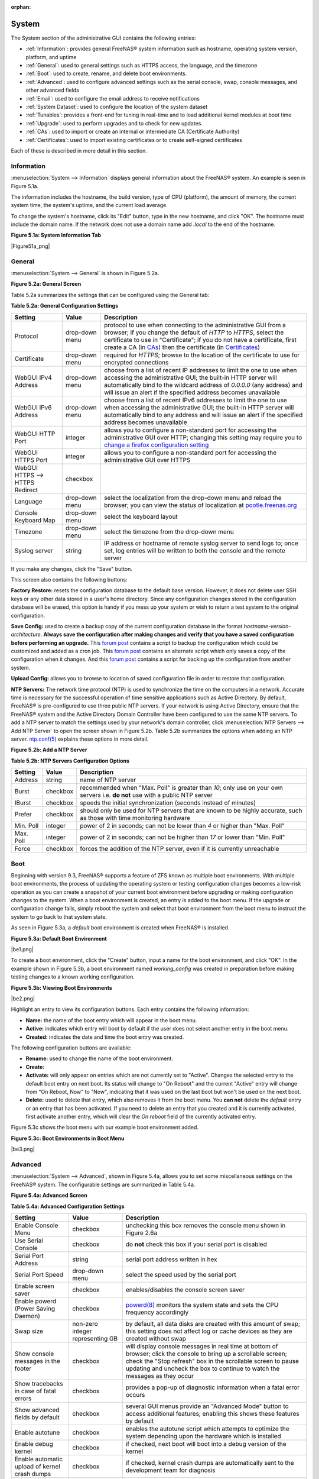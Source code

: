 :orphan:

.. _System:

System
======

The System section of the administrative GUI contains the following entries:

* :ref:`Information`: provides general FreeNAS® system information such as hostname, operating system version, platform, and uptime

* :ref:`General`: used to general settings such as HTTPS access, the language, and the timezone

* :ref:`Boot`: used to create, rename, and delete boot environments.

* :ref:`Advanced`: used to configure advanced settings such as the serial console, swap, console messages, and other advanced fields

* :ref:`Email`: used to configure the email address to receive notifications

* :ref:`System Dataset`: used to configure the location of the system dataset

* :ref:`Tunables`: provides a front-end for tuning in real-time and to load additional kernel modules at boot time

* :ref:`Upgrade`: used to perform upgrades and to check for new updates.

* :ref:`CAs`: used to import or create an internal or intermediate CA (Certificate Authority)

* :ref:`Certificates`: used to import existing certificates or to create self-signed certificates

Each of these is described in more detail in this section.

.. _Information:

Information
-----------

:menuselection:`System --> Information` displays general information about the FreeNAS® system. An example is seen in Figure 5.1a.

The information includes the hostname, the build version, type of CPU (platform), the amount of memory, the current system time, the system's uptime, and the
current load average.

To change the system's hostname, click its "Edit" button, type in the new hostname, and click "OK". The hostname must include the domain name. If the network
does not use a domain name add *.local* to the end of the hostname.

**Figure 5.1a: System Information Tab**

|Figure51a_png|

.. _General:

General
-------

:menuselection:`System --> General` is shown in Figure 5.2a.

**Figure 5.2a: General Screen**

|system2.png|

.. |system2.png| image:: images/system2.png
    :width: 4.8in
    :height: 4.2in
    
Table 5.2a summarizes the settings that can be configured using the General tab:

**Table 5.2a: General Configuration Settings**

+----------------------+----------------+--------------------------------------------------------------------------------------------------------------------------------+
| Setting              | Value          | Description                                                                                                                    |
|                      |                |                                                                                                                                |
+======================+================+================================================================================================================================+
| Protocol             | drop-down menu | protocol to use when connecting to the administrative GUI from a browser; if you change the default of *HTTP* to               |
|                      |                | *HTTPS*, select the certificate to use in "Certificate"; if you do not have a certificate, first create a CA (in `CAs`_)       |
|                      |                | then the certificate (in `Certificates`_)                                                                                      |
|                      |                |                                                                                                                                |
+----------------------+----------------+--------------------------------------------------------------------------------------------------------------------------------+
| Certificate          | drop-down menu | required for *HTTPS*; browse to the location of the certificate to use for encrypted connections                               |
|                      |                |                                                                                                                                |
+----------------------+----------------+--------------------------------------------------------------------------------------------------------------------------------+
| WebGUI IPv4 Address  | drop-down menu | choose from a list of recent IP addresses to limit the one to use when accessing the administrative GUI; the                   |
|                      |                | built-in HTTP server will automatically bind to the wildcard address of *0.0.0.0* (any address) and will issue an              | 
|                      |                | alert if the specified address becomes unavailable                                                                             |
|                      |                |                                                                                                                                |
+----------------------+----------------+--------------------------------------------------------------------------------------------------------------------------------+
| WebGUI IPv6 Address  | drop-down menu | choose from a list of recent IPv6 addresses to limit the one to use when accessing the administrative GUI; the                 |
|                      |                | built-in HTTP server will automatically bind to any address and will issue an alert                                            |
|                      |                | if the specified address becomes unavailable                                                                                   |
|                      |                |                                                                                                                                |
+----------------------+----------------+--------------------------------------------------------------------------------------------------------------------------------+
| WebGUI HTTP Port     | integer        | allows you to configure a non-standard port for accessing the administrative GUI over HTTP; changing this setting              |
|                      |                | may require you to                                                                                                             |
|                      |                | `change a firefox configuration setting <http://www.redbrick.dcu.ie/%7Ed_fens/articles/Firefox:_This_Address_is_Restricted>`_  |
|                      |                |                                                                                                                                |
+----------------------+----------------+--------------------------------------------------------------------------------------------------------------------------------+
| WebGUI HTTPS Port    | integer        | allows you to configure a non-standard port for accessing the administrative GUI over HTTPS                                    |
|                      |                |                                                                                                                                |
+----------------------+----------------+--------------------------------------------------------------------------------------------------------------------------------+
| WebGUI HTTPS -->     | checkbox       |                                                                                                                                |
| HTTPS Redirect       |                |                                                                                                                                |
|                      |                |                                                                                                                                |
+----------------------+----------------+--------------------------------------------------------------------------------------------------------------------------------+
| Language             | drop-down menu | select the localization from the drop-down menu and reload the browser; you can view the status of localization at             |
|                      |                | `pootle.freenas.org <http://pootle.freenas.org/>`_                                                                             |
|                      |                |                                                                                                                                |
+----------------------+----------------+--------------------------------------------------------------------------------------------------------------------------------+
| Console Keyboard Map | drop-down menu | select the keyboard layout                                                                                                     |
|                      |                |                                                                                                                                |
+----------------------+----------------+--------------------------------------------------------------------------------------------------------------------------------+
| Timezone             | drop-down menu | select the timezone from the drop-down menu                                                                                    |
|                      |                |                                                                                                                                |
+----------------------+----------------+--------------------------------------------------------------------------------------------------------------------------------+
| Syslog server        | string         | IP address or hostname of remote syslog server to send logs to; once set, log entries will be written to                       |
|                      |                | both the console and the remote server                                                                                         |
|                      |                |                                                                                                                                |
+----------------------+----------------+--------------------------------------------------------------------------------------------------------------------------------+


If you make any changes, click the "Save" button.

This screen also contains the following buttons:

**Factory Restore:** resets the configuration database to the default base version. However, it does not delete user SSH keys or any other data stored in a
user's home directory. Since any configuration changes stored in the configuration database will be erased, this option is handy if you mess up your system or
wish to return a test system to the original configuration.

**Save Config:** used to create a backup copy of the current configuration database in the format *hostname-version-architecture*.
**Always save the configuration after making changes and verify that you have a saved configuration before performing an upgrade.** This
`forum post <http://forums.freenas.org/showthread.php?10735-How-to-automate-FreeNAS-configuration-database-backup>`_
contains a script to backup the configuration which could be customized and added as a cron job. This
`forum post <http://forums.freenas.org/showthread.php?12333-Backup-config-only-if-changed>`_
contains an alternate script which only saves a copy of the configuration when it changes. And this
`forum post <http://forums.freenas.org/threads/backup-config-file-every-night-automatically.8237>`_
contains a script for backing up the configuration from another system.

**Upload Config:** allows you to browse to location of saved configuration file in order to restore that configuration.

**NTP Servers:** The network time protocol (NTP) is used to synchronize the time on the computers in a network. Accurate time is necessary for the successful
operation of time sensitive applications such as Active Directory. By default, FreeNAS® is pre-configured to use three public NTP servers. If your network is
using Active Directory, ensure that the FreeNAS® system and the Active Directory Domain Controller have been configured to use the same NTP servers. To
add a NTP server to match the settings used by your network's domain controller, click :menuselection:`NTP Servers --> Add NTP Server` to open the screen
shown in Figure 5.2b. Table 5.2b summarizes the options when adding an NTP server.
`ntp.conf(5) <http://www.freebsd.org/cgi/man.cgi?query=ntp.conf>`_
explains these options in more detail.

**Figure 5.2b: Add a NTP Server**

|ntp1.png|

.. |ntp1.png| image:: images/ntp1.png
    :width: 7.1in
    :height: 3.9in

**Table 5.2b: NTP Servers Configuration Options**

+-------------+-----------+-----------------------------------------------------------------------------------------------------------------------+
| **Setting** | **Value** | **Description**                                                                                                       |
|             |           |                                                                                                                       |
|             |           |                                                                                                                       |
+=============+===========+=======================================================================================================================+
| Address     | string    | name of NTP server                                                                                                    |
|             |           |                                                                                                                       |
+-------------+-----------+-----------------------------------------------------------------------------------------------------------------------+
| Burst       | checkbox  | recommended when "Max. Poll" is greater than *10*; only use on your own servers i.e.                                  |
|             |           | **do not** use with a public NTP server                                                                               |
|             |           |                                                                                                                       |
+-------------+-----------+-----------------------------------------------------------------------------------------------------------------------+
| IBurst      | checkbox  | speeds the initial synchronization (seconds instead of minutes)                                                       |
|             |           |                                                                                                                       |
+-------------+-----------+-----------------------------------------------------------------------------------------------------------------------+
| Prefer      | checkbox  | should only be used for NTP servers that are known to be highly accurate, such as those with time monitoring hardware |
|             |           |                                                                                                                       |
+-------------+-----------+-----------------------------------------------------------------------------------------------------------------------+
| Min. Poll   | integer   | power of 2 in seconds; can not be lower than                                                                          |
|             |           | *4* or higher than "Max. Poll"                                                                                        |
|             |           |                                                                                                                       |
+-------------+-----------+-----------------------------------------------------------------------------------------------------------------------+
| Max. Poll   | integer   | power of 2 in seconds; can not be higher than                                                                         |
|             |           | *17* or lower than "Min. Poll"                                                                                        |
|             |           |                                                                                                                       |
+-------------+-----------+-----------------------------------------------------------------------------------------------------------------------+
| Force       | checkbox  | forces the addition of the NTP server, even if it is currently unreachable                                            |
|             |           |                                                                                                                       |
+-------------+-----------+-----------------------------------------------------------------------------------------------------------------------+


.. _Boot:

Boot
----

Beginning with version 9.3, FreeNAS® supports a feature of ZFS known as multiple boot environments. With multiple boot environments, the process of updating
the operating system or testing configuration changes becomes a low-risk operation as you can create a snapshot of your current boot environment before
upgrading or making configuration changes to the system. When a boot environment is created, an entry is added to the boot menu. If the upgrade or
configuration change fails, simply reboot the system and select that boot environment from the boot menu to instruct the system to go back to that system
state.

As seen in Figure 5.3a, a *default* boot environment is created when FreeNAS® is installed.

**Figure 5.3a: Default Boot Environment**

|be1.png|

To create a boot environment, click the "Create" button, input a name for the boot environment, and click "OK". In the example shown in Figure 5.3b, a boot
environment named *working_config* was created in preparation before making testing changes to a known working configuration.

**Figure 5.3b: Viewing Boot Environments**

|be2.png|

Highlight an entry to view its configuration buttons. Each entry contains the following information:

* **Name:** the name of the boot entry which will appear in the boot menu.

* **Active:** indicates which entry will boot by default if the user does not select another entry in the boot menu.

* **Created:** indicates the date and time the boot entry was created.

The following configuration buttons are available:

* **Rename:** used to change the name of the boot environment.

* **Create:**

* **Activate:** will only appear on entries which are not currently set to "Active". Changes the selected entry to the default boot entry on next boot. Its
  status will change to "On Reboot" and the current "Active" entry will change from "On Reboot, Now" to "Now", indicating that it was used on the last boot
  but won't be used on the next boot.

* **Delete:** used to delete that entry, which also removes it from the boot menu. You
  **can not** delete the
  *default* entry or an entry that has been activated. If you need to delete an entry that you created and it is currently activated, first activate another
  entry, which will clear the *On reboot* field of the currently activated entry.

Figure 5.3c shows the boot menu with our example boot environment added.

**Figure 5.3c: Boot Environments in Boot Menu**

|be3.png|

.. _Advanced:

Advanced
--------

:menuselection:`System --> Advanced`, shown in Figure 5.4a, allows you to set some miscellaneous settings on the FreeNAS® system. The configurable settings
are summarized in Table 5.4a.

**Figure 5.4a: Advanced Screen**

|system3.png|

.. |system3.png| image:: images/system3.png
    :width: 11.1in
    :height: 4.4in

**Table 5.4a: Advanced Configuration Settings**

+-----------------------------------------+----------------------------------+------------------------------------------------------------------------------+
| Setting                                 | Value                            | Description                                                                  |
|                                         |                                  |                                                                              |
+=========================================+==================================+==============================================================================+
| Enable Console Menu                     | checkbox                         | unchecking this box removes the console menu shown in Figure 2.6a            |
|                                         |                                  |                                                                              |
+-----------------------------------------+----------------------------------+------------------------------------------------------------------------------+
| Use Serial Console                      | checkbox                         | do **not** check this box if your serial port is disabled                    |
|                                         |                                  |                                                                              |
+-----------------------------------------+----------------------------------+------------------------------------------------------------------------------+
| Serial Port Address                     | string                           | serial port address written in hex                                           |
|                                         |                                  |                                                                              |
+-----------------------------------------+----------------------------------+------------------------------------------------------------------------------+
| Serial Port Speed                       | drop-down menu                   | select the speed used by the serial port                                     |
|                                         |                                  |                                                                              |
+-----------------------------------------+----------------------------------+------------------------------------------------------------------------------+
| Enable screen saver                     | checkbox                         | enables/disables the console screen saver                                    |
|                                         |                                  |                                                                              |
+-----------------------------------------+----------------------------------+------------------------------------------------------------------------------+
| Enable powerd (Power Saving Daemon)     | checkbox                         | `powerd(8) <http://www.freebsd.org/cgi/man.cgi?query=powerd>`_               |
|                                         |                                  | monitors the system state and sets the CPU frequency accordingly             |
|                                         |                                  |                                                                              |
+-----------------------------------------+----------------------------------+------------------------------------------------------------------------------+
| Swap size                               | non-zero integer representing GB | by default, all data disks are created with this amount of swap; this        |
|                                         |                                  | setting does not affect log or cache devices as they are created without     |
|                                         |                                  | swap                                                                         |
|                                         |                                  |                                                                              |
+-----------------------------------------+----------------------------------+------------------------------------------------------------------------------+
| Show console messages in the footer     | checkbox                         | will display console messages in real time at bottom of browser; click the   |
|                                         |                                  | console to bring up a scrollable screen; check the "Stop refresh" box in the |
|                                         |                                  | scrollable screen to pause updating and uncheck the box to continue to watch |
|                                         |                                  | the messages as they occur                                                   |
|                                         |                                  |                                                                              |
+-----------------------------------------+----------------------------------+------------------------------------------------------------------------------+
| Show tracebacks in case of fatal errors | checkbox                         | provides a pop-up of diagnostic information when a fatal error occurs        |
|                                         |                                  |                                                                              |
+-----------------------------------------+----------------------------------+------------------------------------------------------------------------------+
| Show advanced fields by default         | checkbox                         | several GUI menus provide an "Advanced Mode" button to access additional     |
|                                         |                                  | features; enabling this shows these features by default                      |
|                                         |                                  |                                                                              |
+-----------------------------------------+----------------------------------+------------------------------------------------------------------------------+
| Enable autotune                         | checkbox                         | enables the autotune script which attempts to optimize the system depending  |
|                                         |                                  | upon the hardware which is installed                                         |
|                                         |                                  |                                                                              |
+-----------------------------------------+----------------------------------+------------------------------------------------------------------------------+
| Enable debug kernel                     | checkbox                         | if checked, next boot will boot into a debug version of the kernel           |
|                                         |                                  |                                                                              |
+-----------------------------------------+----------------------------------+------------------------------------------------------------------------------+
| Enable automatic upload of kernel       | checkbox                         | if checked, kernel crash dumps are automatically sent to the                 |
| crash dumps                             |                                  | development team for diagnosis                                               |
|                                         |                                  |                                                                              |
+-----------------------------------------+----------------------------------+------------------------------------------------------------------------------+
| MOTD banner                             | string                           | input the message to be seen when a user logs in via SSH                     |
|                                         |                                  |                                                                              |
+-----------------------------------------+----------------------------------+------------------------------------------------------------------------------+


If you make any changes, click the "Save" button.

This tab also contains the following buttons:

**Save Debug:** used to generate a text file of diagnostic information. t will prompt for the location to save the ASCII text file.

**Performance Test:** runs a series of performance tests and prompts to saves the results as a tarball. Since running the tests can affect performance, a
warning is provided and the tests should be run at a time that will least impact users.

.. _Autotune:

Autotune
~~~~~~~~

FreeNAS® provides an autotune script which attempts to optimize the system depending upon the hardware which is installed. For example, if a ZFS volume
exists on a system with limited RAM, the autotune script will automatically adjust some ZFS sysctl values in an attempt to minimize ZFS memory starvation
issues. It should only be used as a temporary measure on a system that hangs until the underlying hardware issue is addressed by adding more RAM. Autotune
will always slow the system down as it caps the ARC.

The "Enable autotune" checkbox in :menuselection:`System --> Advanced` is unchecked by default; check it if you would like the autotuner to run
at boot time. If you would like the script to run immediately, reboot the system.

If autotuner finds any settings that need adjusting, the changed values will appear in :menuselection:`System --> Tunables`. If you do not like the changes,
you can modify the values that are displayed in the GUI and your changes will override the values that were created by the autotune script. However, if you
delete a tunable that was created by autotune, it will be recreated at next boot. This is because autotune only creates values that do not already exist.

If you are trying to increase the performance of your FreeNAS® system and suspect that the current hardware may be limiting performance, try enabling
autotune.

If you wish to read the script to see which checks are performed, the script is located in :file:`/usr/local/bin/autotune`.

.. _Email:

Email
-----

:menuselection:`System --> Email`, shown in Figure 5.5a, is used to configure the email settings on the FreeNAS® system. Table 5.5a summarizes the settings
that can be configured using the Email tab.

.. note:: it is important to configure the system so that it can successfully send emails. An automatic script send a nightly email to the *root* user account
   containing important information such as the health of the disks. Alert events are also emailed to the *root* user account.

**Figure 5.5a: Email Screen**

|system4.png|

.. |system4.png| image:: images/system4.png
    :width: 4.7in
    :height: 3.7in

**Table 5.5a: Email Configuration Settings**

+----------------------+----------------------+-------------------------------------------------------------------------------------------------+
| **Setting**          | **Value**            | **Description**                                                                                 |
|                      |                      |                                                                                                 |
+======================+======================+=================================================================================================+
| From email           | string               | the **from** email address to be used when sending email notifications                          |
|                      |                      |                                                                                                 |
+----------------------+----------------------+-------------------------------------------------------------------------------------------------+
| Outgoing mail server | string or IP address | hostname or IP address of SMTP server                                                           |
|                      |                      |                                                                                                 |
+----------------------+----------------------+-------------------------------------------------------------------------------------------------+
| Port to connect to   | integer              | SMTP port number, typically *25*,                                                               |
|                      |                      | *465* (secure SMTP), or                                                                         |
|                      |                      | *587* (submission)                                                                              |
|                      |                      |                                                                                                 |
+----------------------+----------------------+-------------------------------------------------------------------------------------------------+
| TLS/SSL              | drop-down menu       | encryption type; choices are *Plain*,                                                           |
|                      |                      | *SSL*, or                                                                                       |
|                      |                      | *TLS*                                                                                           |
|                      |                      |                                                                                                 |
|                      |                      |                                                                                                 |
+----------------------+----------------------+-------------------------------------------------------------------------------------------------+
| Use                  | checkbox             | enables/disables                                                                                |
| SMTP                 |                      | `SMTP AUTH <http://en.wikipedia.org/wiki/SMTP_Authentication>`_                                 |
| Authentication       |                      | using PLAIN SASL                                                                                |
|                      |                      |                                                                                                 |
+----------------------+----------------------+-------------------------------------------------------------------------------------------------+
| Username             | string               | used to authenticate with SMTP server                                                           |
|                      |                      |                                                                                                 |
+----------------------+----------------------+-------------------------------------------------------------------------------------------------+
| Password             | string               | used to authenticate with SMTP server                                                           |
|                      |                      |                                                                                                 |
+----------------------+----------------------+-------------------------------------------------------------------------------------------------+
| Send Test Mail       | button               | click to check that configured email settings are working; this will fail if you do not set the |
|                      |                      | **to** email address by clicking the "Change E-mail" button for the                             |
|                      |                      | *root* account in "View Users"                                                                  |
|                      |                      |                                                                                                 |
+----------------------+----------------------+-------------------------------------------------------------------------------------------------+

.. _System Dataset:

System Dataset
--------------

:menuselection:`System --> System Dataset`, shown in Figure 5.6a, is used to select the pool which will contain the persistent system dataset. The system
dataset stores debugging core files and Samba4 metadata such as the user/group cache and share level permissions. If the FreeNAS® system is configured to be
a Domain Controller, all of the domain controller state is stored there as well, including domain controller users and groups.

**Figure 5.6a: System Dataset Screen**

|system5.png|

.. |system5.png| image:: images/system5.png
    :width: 3.8in
    :height: 2.0in

The system dataset can optionally be configured to also store the system log and the Reporting information. If there are lots of log entries or reporting
information, moving these to the system dataset will prevent :file:`/var/` from filling up as :file:`/var/` has limited space. 

Use the drop-down menu to select the ZFS volume (pool) to contain the system dataset.

To also store the system log on the system dataset, check the "Syslog" box.

To also store the reporting information, check the "Reporting Database" box.

If you change the pool storing the system dataset at a later time, FreeNAS® will automatically migrate the existing data in the system dataset to the new
location.

.. _Tunables:

Tunables
--------

This section of the administrative GUI can be used to either set a FreeBSD sysctl or loader value. A
`sysctl(8) <http://www.freebsd.org/cgi/man.cgi?query=sysctl>`_
makes changes to the FreeBSD kernel running on a FreeNAS® system and can be used to tune the system. Over five hundred system variables can be set using
sysctl(8). Each variable is known as a MIB as it is comprised of a dotted set of components. Since these MIBs are specific to the kernel feature that is being
tuned, descriptions can be found in many FreeBSD man pages (e.g.
`sysctl(3) <http://www.freebsd.org/cgi/man.cgi?query=sysctl&sektion=3>`_,
`tcp(4) <http://www.freebsd.org/cgi/man.cgi?query=tcp>`_
and
`tuning(7) <http://www.freebsd.org/cgi/man.cgi?query=tuning>`_
) and in many sections of the
`FreeBSD Handbook <http://www.freebsd.org/handbook>`_. 

.. warning:: changing the value of a sysctl MIB is an advanced feature that immediately affects the kernel of the FreeNAS® system.
   **Do not change a MIB on a production system unless you understand the ramifications of that change.** A badly configured MIB could cause the system to
   become unbootable, unreachable via the network, or can cause the system to panic under load. Certain changes may break assumptions made by the FreeNAS®
   software. This means that you should always test the impact of any changes on a test system first.

A loader is only loaded when a FreeBSD-based system boots, as
`loader.conf(5) <http://www.freebsd.org/cgi/man.cgi?query=loader.conf>`_
is read to determine if any parameters should be passed to the kernel or if any additional kernel modules (such as drivers) should be loaded. Since loader
values are specific to the kernel parameter or driver to be loaded, descriptions can be found in the man page for the specified driver and in many sections of
the
`FreeBSD Handbook <http://www.freebsd.org/handbook>`_. A typical usage would be to load a FreeBSD hardware driver that does not automatically load after a
FreeNAS® installation. The default FreeNAS® image does not load every possible hardware driver. This is a necessary evil as some drivers conflict with one
another or cause stability issues, some are rarely used, and some drivers just don't belong on a standard NAS system. If you need a driver that is not
automatically loaded, you need to add a loader.

.. warning:: adding a loader is an advanced feature that could adversely effect the ability of the FreeNAS® system to successfully boot. It is
   **very important** that you do not have a typo when adding a loader as this could halt the boot process. Fixing this problem requires physical access to
   the FreeNAS® system and knowledge of how to use the boot loader prompt as described in Recovering From Incorrect Tunables. This means that you should
   always test the impact of any changes on a test system first.

To add a loader or sysctl, go to :menuselection:`System --> Tunables --> Add Tunable`, as seen in Figure 5.7a.

**Figure 5.7a: Adding a Tunable**

|tunable.png|

.. |tunable.png| image:: images/tunable.png
    :width: 2.8in
    :height: 2.4in

Table 5.7a summarizes the options when adding a tunable.

**Table 5.7a: Adding a Tunable**

+-------------+-------------------+---------------------------------------------------------------------------+
| **Setting** | **Value**         | **Description**                                                           |
|             |                   |                                                                           |
|             |                   |                                                                           |
+=============+===================+===========================================================================+
| Variable    | string            | typically the name of the driver to load, as indicated by its man page    |
|             |                   |                                                                           |
+-------------+-------------------+---------------------------------------------------------------------------+
| Value       | integer or string | value to associate with variable; typically this is set to *YES*          |
|             |                   | to enable the driver specified by the variable                            |
|             |                   |                                                                           |
+-------------+-------------------+---------------------------------------------------------------------------+
| Type        | drop-down menu    | choices are *Loader* or                                                   |
|             |                   | *Sysctl*                                                                  |
|             |                   |                                                                           |
+-------------+-------------------+---------------------------------------------------------------------------+
| Comment     | string            | optional, but a useful reminder for the reason behind adding this tunable |
|             |                   |                                                                           |
+-------------+-------------------+---------------------------------------------------------------------------+
| Enabled     | checkbox          | uncheck if you would like to disable the tunable without deleting it      |
|             |                   |                                                                           |
+-------------+-------------------+---------------------------------------------------------------------------+

.. note:: as soon as you add or edit a *Sysctl*, the running kernel will change that variable to the value you specify. As long as the sysctl exists, that
   value will persist across reboots and upgrades.  However, when you add a *Loader*, the changes you make will not take effect until the system is rebooted
   as loaders are only read when the kernel is loaded at boot time. As long as the loader exists, your changes will persist at each boot and across upgrades.

Any sysctls or loaders that you add will be listed alphabetically in :menuselection:`System --> Tunables`. To change the value of an existing tunable, click
its "Edit" button. To remove a tunable, click its "Delete" button.

Some sysctls are read-only will require a reboot to enable the setting change. You can verify if a sysctl is read-only by first attempting to change it from
Shell. For example, to change the value of *net.inet.tcp.delay_ack* to *1*, use the command :command:`sysctl net.inet.tcp.delay_ack=1`. If the sysctl value
is read-only, an error message will indicate that the setting is read-only. If you do not get an error, the setting is now applied. However, for the setting
to be persistent across reboots, the sysctl must be added in :menuselection:`System --> Tunables`.

At this time, the GUI does not display the sysctl MIBs that are pre-set in the installation image. 9.3 ships with the following MIBs set::

 kern.metadelay=3
 kern.dirdelay=4
 kern.filedelay=5
 kern.coredump=0
 kern.sugid_coredump=1
 net.inet.tcp.delayed_ack=0


**Do not add or edit the default MIBS as sysctls** as doing so will overwrite the default values which may render the system unusable.

At this time, the GUI does not display the loaders that are pre-set in the installation image. 9.3 ships with the following loaders set::

 autoboot_delay="2"
 loader_logo="freenas"
 loader_menu_title="Welcome to FreeNAS"
 loader_brand="freenas-brand"
 loader_version=" "
 debug.debugger_on_panic=1
 debug.ddb.textdump.pending=1
 hw.hptrr.attach_generic=0
 kern.ipc.nmbclusters="262144"
 vfs.mountroot.timeout="30"
 hint.isp.0.role=2
 hint.isp.1.role=2
 hint.isp.2.role=2
 hint.isp.3.role=2
 module_path="/boot/kernel;/boot/modules;/usr/local/modules"
 net.inet6.ip6.auto_linklocal="0"
 vfs.zfs.vol.mode=2

**Do not add or edit the default tunables** as doing so will overwrite the default values which may render the system unusable.

The ZFS version used in 9.3 deprecates the following loaders::

 vfs.zfs.write_limit_override
 vfs.zfs.write_limit_inflated
 vfs.zfs.write_limit_max
 vfs.zfs.write_limit_min
 vfs.zfs.write_limit_shift
 vfs.zfs.no_write_throttle

If you upgrade from an earlier version of FreeNAS® where these tunables are set, they will automatically be deleted for you. You should not try to add these
loaders back.

.. _Recovering From Incorrect Tunables:

Recovering From Incorrect Tunables
~~~~~~~~~~~~~~~~~~~~~~~~~~~~~~~~~~

If a tunable is preventing the system from booting, you will need physical access to the FreeNAS® system. Watch the boot messages and press the
:kbd:`3` key or the :kbd:`Esc` key to select "3. Escape to loader prompt" when you see the FreeNAS® boot menu shown in Figure 5.7b.

**Figure 5.7b: FreeNAS® Boot Menu**

|boot.png|

.. |boot.png| image:: images/boot.png
    :width: 6.0583in
    :height: 3.3252in

The boot loader prompt provides a minimal set of commands described in
`loader(8) <http://www.freebsd.org/cgi/man.cgi?query=loader>`_. Once at the prompt, use the :command:`unset` command to disable a problematic value, the
:command:`set` command to modify the problematic value, or the :command:`unload` command to prevent the problematic driver from loading.

Example 5.7a demonstrates several examples using these commands at the boot loader prompt. The first command disables the current value associated with the
*kern.ipc.nmbclusters* MIB and will fail with a "no such file or directory" error message if a current tunable does not exist to set this value. The second
command disables ACPI. The third command instructs the system not to load the fuse driver. When finished, type :command:`boot` to continue the boot process.

**Example 5.7a: Sample Commands at the Boot Loader Prompt**
::

 Type '?' for a list of commands, 'help' for more detailed help.
 OK
 
 unset kern.ipc.nmbclusters
 OK

 set hint.acpi.0.disabled=1
 OK

 unload fuse
 OK

 boot

Any changes made at the boot loader prompt only effect the current boot. This means that you need to edit or remove the problematic tunable in
:menuselection:`System --> Tunables --> View Tunables` to make your change permanent and to prevent future boot errors.

.. _Upgrade:

Upgrade
-------

**Manual Update:** used to Upgrade FreeNAS®.

.. _CAs:

CAs
---

Beginning with version 9.3, FreeNAS® can act as a Certificate Authority (CA).

Figure 5.9a shows the initial screen if you click :menuselection:`System --> CAs`.

**Figure 5.9a: Initial CA Screen**

|ca1.png|

To import an existing CA, click the "Import CA" button to open the configuration screen shown in Figure 5.9b. The configurable options are summarized in
Table 5.9a.

**Figure 5.9b: Importing a CA**

|ca2.png|

**Table 5.9a: Importing a CA Options**

+----------------------+----------------------+-------------------------------------------------------------------------------------------------+
| **Setting**          | **Value**            | **Description**                                                                                 |
|                      |                      |                                                                                                 |
+======================+======================+=================================================================================================+
| Name                 | string               |                                                                                                 |
|                      |                      |                                                                                                 |
+----------------------+----------------------+-------------------------------------------------------------------------------------------------+
| Certificate          | string               |                                                                                                 |
|                      |                      |                                                                                                 |
+----------------------+----------------------+-------------------------------------------------------------------------------------------------+
| Private Key          | string               |                                                                                                 |
|                      |                      |                                                                                                 |
+----------------------+----------------------+-------------------------------------------------------------------------------------------------+
| Serial               | string               |                                                                                                 |
|                      |                      |                                                                                                 |
+----------------------+----------------------+-------------------------------------------------------------------------------------------------+

To instead create a new CA, decide if it will be for internal use only or if it needs to be part of a chain of trust.

To create a CA for internal use only, click the "Create Internal CA" button which will open the screen shown in Figure 5.9c. The configurable options are
described in Table 5.9b.

**Figure 5.9c: Creating an Internal CA**

|ca3.png|

**Table 5.9b: Internal CA Options**

+----------------------+----------------------+-------------------------------------------------------------------------------------------------+
| **Setting**          | **Value**            | **Description**                                                                                 |
|                      |                      |                                                                                                 |
+======================+======================+=================================================================================================+
| Name                 | string               |                                                                                                 |
|                      |                      |                                                                                                 |
+----------------------+----------------------+-------------------------------------------------------------------------------------------------+
| Key Length           | drop-down menu       |                                                                                                 |
|                      |                      |                                                                                                 |
+----------------------+----------------------+-------------------------------------------------------------------------------------------------+
| Digest Algorithm     | drop-down menu       |                                                                                                 |
|                      |                      |                                                                                                 |
+----------------------+----------------------+-------------------------------------------------------------------------------------------------+
| Lifetime             | integer              |                                                                                                 |
|                      |                      |                                                                                                 |
+----------------------+----------------------+-------------------------------------------------------------------------------------------------+
| Country              | string               |                                                                                                 |
|                      |                      |                                                                                                 |
+----------------------+----------------------+-------------------------------------------------------------------------------------------------+
| State                | string               |                                                                                                 |
|                      |                      |                                                                                                 |
+----------------------+----------------------+-------------------------------------------------------------------------------------------------+
| City                 | string               |                                                                                                 |
|                      |                      |                                                                                                 |
+----------------------+----------------------+-------------------------------------------------------------------------------------------------+
| Organization         | string               |                                                                                                 |
|                      |                      |                                                                                                 |
+----------------------+----------------------+-------------------------------------------------------------------------------------------------+
| Email Address        | string               |                                                                                                 |
|                      |                      |                                                                                                 |
+----------------------+----------------------+-------------------------------------------------------------------------------------------------+
| Common Name          | string               |                                                                                                 |
|                      |                      |                                                                                                 |
+----------------------+----------------------+-------------------------------------------------------------------------------------------------+

To instead create an intermediate CA, click the "Create Intermediate CA" to open the screen shown in Figure 5.9d. The configurable options are
described in Table 5.9c.

**Figure 5.9d: Creating an Intermediate CA**

|ca4.png|

**Table 5.9c: Intermediate CA Options**

+----------------------+----------------------+-------------------------------------------------------------------------------------------------+
| **Setting**          | **Value**            | **Description**                                                                                 |
|                      |                      |                                                                                                 |
+======================+======================+=================================================================================================+
| Signing Certificate  | drop-down menu       |                                                                                                 |
| Authority            |                      |                                                                                                 |
+----------------------+----------------------+-------------------------------------------------------------------------------------------------+
| Name                 | string               |                                                                                                 |
|                      |                      |                                                                                                 |
+----------------------+----------------------+-------------------------------------------------------------------------------------------------+
| Key Length           | drop-down menu       |                                                                                                 |
|                      |                      |                                                                                                 |
+----------------------+----------------------+-------------------------------------------------------------------------------------------------+
| Digest Algorithm     | drop-down menu       |                                                                                                 |
|                      |                      |                                                                                                 |
+----------------------+----------------------+-------------------------------------------------------------------------------------------------+
| Lifetime             | integer              |                                                                                                 |
|                      |                      |                                                                                                 |
+----------------------+----------------------+-------------------------------------------------------------------------------------------------+
| Country              | string               |                                                                                                 |
|                      |                      |                                                                                                 |
+----------------------+----------------------+-------------------------------------------------------------------------------------------------+
| State                | string               |                                                                                                 |
|                      |                      |                                                                                                 |
+----------------------+----------------------+-------------------------------------------------------------------------------------------------+
| City                 | string               |                                                                                                 |
|                      |                      |                                                                                                 |
+----------------------+----------------------+-------------------------------------------------------------------------------------------------+
| Organization         | string               |                                                                                                 |
|                      |                      |                                                                                                 |
+----------------------+----------------------+-------------------------------------------------------------------------------------------------+
| Email Address        | string               |                                                                                                 |
|                      |                      |                                                                                                 |
+----------------------+----------------------+-------------------------------------------------------------------------------------------------+
| Common Name          | string               |                                                                                                 |
|                      |                      |                                                                                                 |
+----------------------+----------------------+-------------------------------------------------------------------------------------------------+

.. _Certificates:

Certificates
------------

Beginning with version 9.3, FreeNAS® can import existing existing certificates, create new certificates, which can then be self-signed, and certificate
signing requests so that created certificates can be signed by another CA.

Figure 5.10a shows the initial screen if you click :menuselection:`System --> Certificates`.

**Figure 5.10a: Initial Certificates Screen**

|cert1.png|

To import an existing certificate, click the "Import Certificate" button to open the configuration screen shown in Figure 5.10b. The configurable options are
summarized in Table 5.10a.

**Figure 5.10b: Importing a Certificate**

|cert2.png|

**Table 5.10a: Certificate Import Options**

+----------------------+----------------------+-------------------------------------------------------------------------------------------------+
| **Setting**          | **Value**            | **Description**                                                                                 |
|                      |                      |                                                                                                 |
+======================+======================+=================================================================================================+
| Name                 | string               |                                                                                                 |
|                      |                      |                                                                                                 |
+----------------------+----------------------+-------------------------------------------------------------------------------------------------+
| Certificate          | string               |                                                                                                 |
|                      |                      |                                                                                                 |
+----------------------+----------------------+-------------------------------------------------------------------------------------------------+
| Private Key          | string               |                                                                                                 |
|                      |                      |                                                                                                 |
+----------------------+----------------------+-------------------------------------------------------------------------------------------------+

To create a new certificate, click the "Create Internal Certificate" button to see the screen shown in Figure 5.10c. The configurable options are summarized
in Table 5.10b.

**Figure 5.10c: Creating a New Certificate**

|cert3.png|

**Table 5.10b: Certificate Creation Options**

+----------------------+----------------------+-------------------------------------------------------------------------------------------------+
| **Setting**          | **Value**            | **Description**                                                                                 |
|                      |                      |                                                                                                 |
+======================+======================+=================================================================================================+
| Signing Certificate  | drop-down menu       |                                                                                                 |
| Authority            |                      |                                                                                                 |
+----------------------+----------------------+-------------------------------------------------------------------------------------------------+
| Name                 | string               |                                                                                                 |
|                      |                      |                                                                                                 |
+----------------------+----------------------+-------------------------------------------------------------------------------------------------+
| Key Length           | drop-down menu       |                                                                                                 |
|                      |                      |                                                                                                 |
+----------------------+----------------------+-------------------------------------------------------------------------------------------------+
| Digest Algorithm     | drop-down menu       |                                                                                                 |
|                      |                      |                                                                                                 |
+----------------------+----------------------+-------------------------------------------------------------------------------------------------+
| Lifetime             | integer              |                                                                                                 |
|                      |                      |                                                                                                 |
+----------------------+----------------------+-------------------------------------------------------------------------------------------------+
| Country              | string               |                                                                                                 |
|                      |                      |                                                                                                 |
+----------------------+----------------------+-------------------------------------------------------------------------------------------------+
| State                | string               |                                                                                                 |
|                      |                      |                                                                                                 |
+----------------------+----------------------+-------------------------------------------------------------------------------------------------+
| City                 | string               |                                                                                                 |
|                      |                      |                                                                                                 |
+----------------------+----------------------+-------------------------------------------------------------------------------------------------+
| Organization         | string               |                                                                                                 |
|                      |                      |                                                                                                 |
+----------------------+----------------------+-------------------------------------------------------------------------------------------------+
| Email Address        | string               |                                                                                                 |
|                      |                      |                                                                                                 |
+----------------------+----------------------+-------------------------------------------------------------------------------------------------+
| Common Name          | string               |                                                                                                 |
|                      |                      |                                                                                                 |
+----------------------+----------------------+-------------------------------------------------------------------------------------------------+

Once a certificate is created, it can either be self-signed, if you have created a CA, or sent to another CA for signing. Before a certificate can be signed,
a certificate signing request must be created. To create the certificate signing request, click the "Create Certificate Signing Request" button to open the
screen shown in Figure 5.10d. The configurable options are summarized in Table 5.10c.

**Figure 5.10d: Creating a Certificate Signing Request**

|cert4.png|

**Table 5.10c: Certificate Signing Request Options**

+----------------------+----------------------+-------------------------------------------------------------------------------------------------+
| **Setting**          | **Value**            | **Description**                                                                                 |
|                      |                      |                                                                                                 |
+======================+======================+=================================================================================================+
| Name                 | string               |                                                                                                 |
|                      |                      |                                                                                                 |
+----------------------+----------------------+-------------------------------------------------------------------------------------------------+
| Key Length           | drop-down menu       |                                                                                                 |
|                      |                      |                                                                                                 |
+----------------------+----------------------+-------------------------------------------------------------------------------------------------+
| Digest Algorithm     | drop-down menu       |                                                                                                 |
|                      |                      |                                                                                                 |
+----------------------+----------------------+-------------------------------------------------------------------------------------------------+
| Lifetime             | integer              |                                                                                                 |
|                      |                      |                                                                                                 |
+----------------------+----------------------+-------------------------------------------------------------------------------------------------+
| Country              | string               |                                                                                                 |
|                      |                      |                                                                                                 |
+----------------------+----------------------+-------------------------------------------------------------------------------------------------+
| State                | string               |                                                                                                 |
|                      |                      |                                                                                                 |
+----------------------+----------------------+-------------------------------------------------------------------------------------------------+
| City                 | string               |                                                                                                 |
|                      |                      |                                                                                                 |
+----------------------+----------------------+-------------------------------------------------------------------------------------------------+
| Organization         | string               |                                                                                                 |
|                      |                      |                                                                                                 |
+----------------------+----------------------+-------------------------------------------------------------------------------------------------+
| Email Address        | string               |                                                                                                 |
|                      |                      |                                                                                                 |
+----------------------+----------------------+-------------------------------------------------------------------------------------------------+
| Common Name          | string               |                                                                                                 |
|                      |                      |                                                                                                 |
+----------------------+----------------------+-------------------------------------------------------------------------------------------------+
